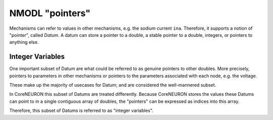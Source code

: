 NMODL "pointers"
================

Mechanisms can refer to values in other mechanisms, e.g. the sodium current
``ina``. Therefore, it supports a notion of "pointer", called `Datum`. A datum
can store a pointer to a double, a stable pointer to a double, integers, or
pointers to anything else.

Integer Variables
-----------------
One important subset of Datum are what could be referred to as genuine pointers
to other doubles. More precisely, pointers to parameters in other mechanisms or
pointers to the parameters associated with each node, e.g. the voltage.

These make up the majority of usecases for Datum; and are considered the
well-mannered subset.

In CoreNEURON this subset of Datums are treated differently. Because CoreNEURON
stores the values these Datums can point to in a single contiguous array of
doubles, the "pointers" can be expressed as indices into this array.

Therefore, this subset of Datums is referred to as "integer variables".



